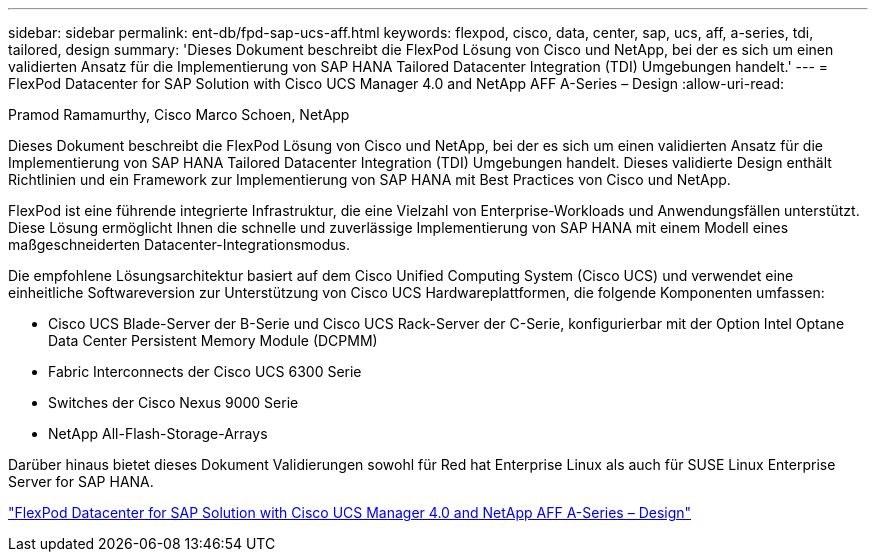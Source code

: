 ---
sidebar: sidebar 
permalink: ent-db/fpd-sap-ucs-aff.html 
keywords: flexpod, cisco, data, center, sap, ucs, aff, a-series, tdi, tailored, design 
summary: 'Dieses Dokument beschreibt die FlexPod Lösung von Cisco und NetApp, bei der es sich um einen validierten Ansatz für die Implementierung von SAP HANA Tailored Datacenter Integration (TDI) Umgebungen handelt.' 
---
= FlexPod Datacenter for SAP Solution with Cisco UCS Manager 4.0 and NetApp AFF A-Series – Design
:allow-uri-read: 


Pramod Ramamurthy, Cisco Marco Schoen, NetApp

[role="lead"]
Dieses Dokument beschreibt die FlexPod Lösung von Cisco und NetApp, bei der es sich um einen validierten Ansatz für die Implementierung von SAP HANA Tailored Datacenter Integration (TDI) Umgebungen handelt. Dieses validierte Design enthält Richtlinien und ein Framework zur Implementierung von SAP HANA mit Best Practices von Cisco und NetApp.

FlexPod ist eine führende integrierte Infrastruktur, die eine Vielzahl von Enterprise-Workloads und Anwendungsfällen unterstützt. Diese Lösung ermöglicht Ihnen die schnelle und zuverlässige Implementierung von SAP HANA mit einem Modell eines maßgeschneiderten Datacenter-Integrationsmodus.

Die empfohlene Lösungsarchitektur basiert auf dem Cisco Unified Computing System (Cisco UCS) und verwendet eine einheitliche Softwareversion zur Unterstützung von Cisco UCS Hardwareplattformen, die folgende Komponenten umfassen:

* Cisco UCS Blade-Server der B-Serie und Cisco UCS Rack-Server der C-Serie, konfigurierbar mit der Option Intel Optane Data Center Persistent Memory Module (DCPMM)
* Fabric Interconnects der Cisco UCS 6300 Serie
* Switches der Cisco Nexus 9000 Serie
* NetApp All-Flash-Storage-Arrays


Darüber hinaus bietet dieses Dokument Validierungen sowohl für Red hat Enterprise Linux als auch für SUSE Linux Enterprise Server for SAP HANA.

link:https://www.cisco.com/c/en/us/td/docs/unified_computing/ucs/UCS_CVDs/flexpod_datacenter_sap_netappaffa_design.html["FlexPod Datacenter for SAP Solution with Cisco UCS Manager 4.0 and NetApp AFF A-Series – Design"^]
